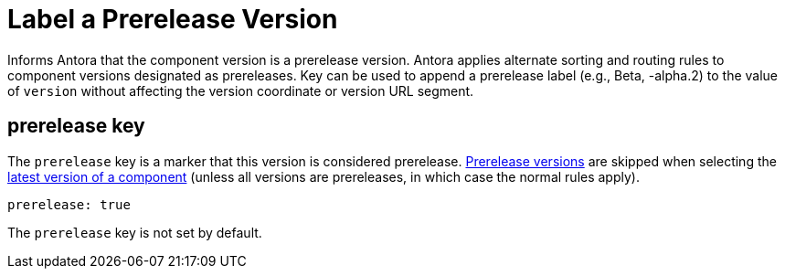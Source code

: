 = Label a Prerelease Version

Informs Antora that the component version is a prerelease version.
Antora applies alternate sorting and routing rules to component versions designated as prereleases.
Key can be used to append a prerelease label (e.g., Beta, -alpha.2) to the value of `version` without affecting the version coordinate or version URL segment.

[#prerelease-key]
== prerelease key

The `prerelease` key is a marker that this version is considered prerelease.
xref:component-versions.adoc#prerelease-versions[Prerelease versions] are skipped when selecting the xref:component-versions.adoc#latest-version[latest version of a component] (unless all versions are prereleases, in which case the normal rules apply).

```yaml
prerelease: true
```

The `prerelease` key is not set by default.
